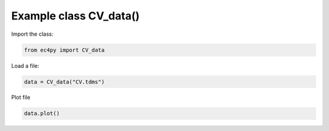 


Example class CV_data()
================================================

Import the class:

.. code-block:: python

   from ec4py import CV_data

Load a file:

.. code-block:: python

   data = CV_data("CV.tdms")


Plot file

.. code-block:: python

   data.plot()

